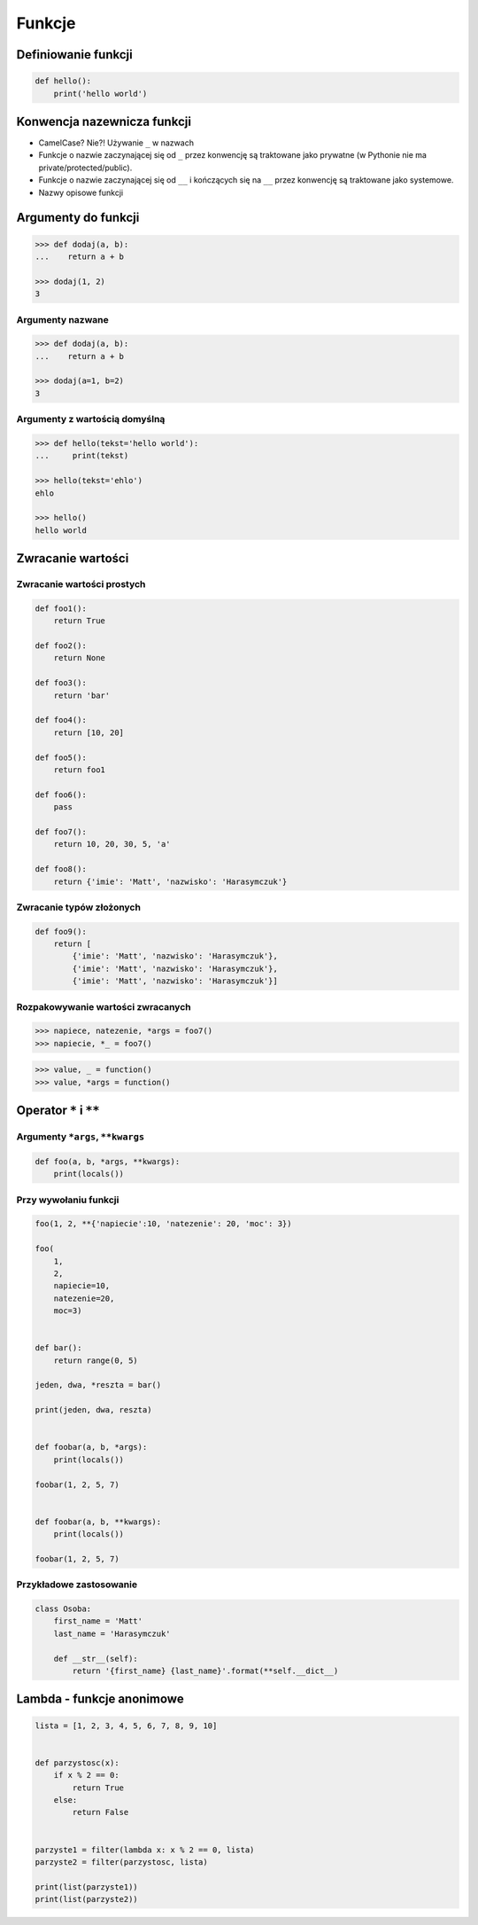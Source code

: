 *******
Funkcje
*******

Definiowanie funkcji
====================

.. code-block:: python

    def hello():
        print('hello world')

Konwencja nazewnicza funkcji
============================

* CamelCase? Nie?! Używanie ``_`` w nazwach
* Funkcje o nazwie zaczynającej się od ``_`` przez konwencję są traktowane jako prywatne (w Pythonie nie ma private/protected/public).
* Funkcje o nazwie zaczynającej się od ``__`` i kończących się na ``__`` przez konwencję są traktowane jako systemowe.
* Nazwy opisowe funkcji

Argumenty do funkcji
====================

.. code-block:: python

    >>> def dodaj(a, b):
    ...    return a + b

    >>> dodaj(1, 2)
    3


Argumenty nazwane
-----------------

.. code-block:: python

    >>> def dodaj(a, b):
    ...    return a + b

    >>> dodaj(a=1, b=2)
    3

Argumenty z wartością domyślną
------------------------------

.. code-block:: python

    >>> def hello(tekst='hello world'):
    ...     print(tekst)

    >>> hello(tekst='ehlo')
    ehlo

    >>> hello()
    hello world

Zwracanie wartości
==================

Zwracanie wartości prostych
---------------------------

.. code-block:: python

    def foo1():
        return True

    def foo2():
        return None

    def foo3():
        return 'bar'

    def foo4():
        return [10, 20]

    def foo5():
        return foo1

    def foo6():
        pass

    def foo7():
        return 10, 20, 30, 5, 'a'

    def foo8():
        return {'imie': 'Matt', 'nazwisko': 'Harasymczuk'}


Zwracanie typów złożonych
-------------------------

.. code-block:: python

    def foo9():
        return [
            {'imie': 'Matt', 'nazwisko': 'Harasymczuk'},
            {'imie': 'Matt', 'nazwisko': 'Harasymczuk'},
            {'imie': 'Matt', 'nazwisko': 'Harasymczuk'}]

Rozpakowywanie wartości zwracanych
----------------------------------

.. code-block:: python

    >>> napiece, natezenie, *args = foo7()
    >>> napiecie, *_ = foo7()

.. code-block:: python

    >>> value, _ = function()
    >>> value, *args = function()


Operator ``*`` i ``**``
=======================


Argumenty ``*args``, ``**kwargs``
---------------------------------

.. code-block:: python

    def foo(a, b, *args, **kwargs):
        print(locals())

Przy wywołaniu funkcji
----------------------

.. code-block:: python

    foo(1, 2, **{'napiecie':10, 'natezenie': 20, 'moc': 3})

    foo(
        1,
        2,
        napiecie=10,
        natezenie=20,
        moc=3)


    def bar():
        return range(0, 5)

    jeden, dwa, *reszta = bar()

    print(jeden, dwa, reszta)


    def foobar(a, b, *args):
        print(locals())

    foobar(1, 2, 5, 7)


    def foobar(a, b, **kwargs):
        print(locals())

    foobar(1, 2, 5, 7)


Przykładowe zastosowanie
------------------------

.. code-block:: python

    class Osoba:
        first_name = 'Matt'
        last_name = 'Harasymczuk'

        def __str__(self):
            return '{first_name} {last_name}'.format(**self.__dict__)

Lambda - funkcje anonimowe
==========================

.. code-block:: python

    lista = [1, 2, 3, 4, 5, 6, 7, 8, 9, 10]


    def parzystosc(x):
        if x % 2 == 0:
            return True
        else:
            return False


    parzyste1 = filter(lambda x: x % 2 == 0, lista)
    parzyste2 = filter(parzystosc, lista)

    print(list(parzyste1))
    print(list(parzyste2))
